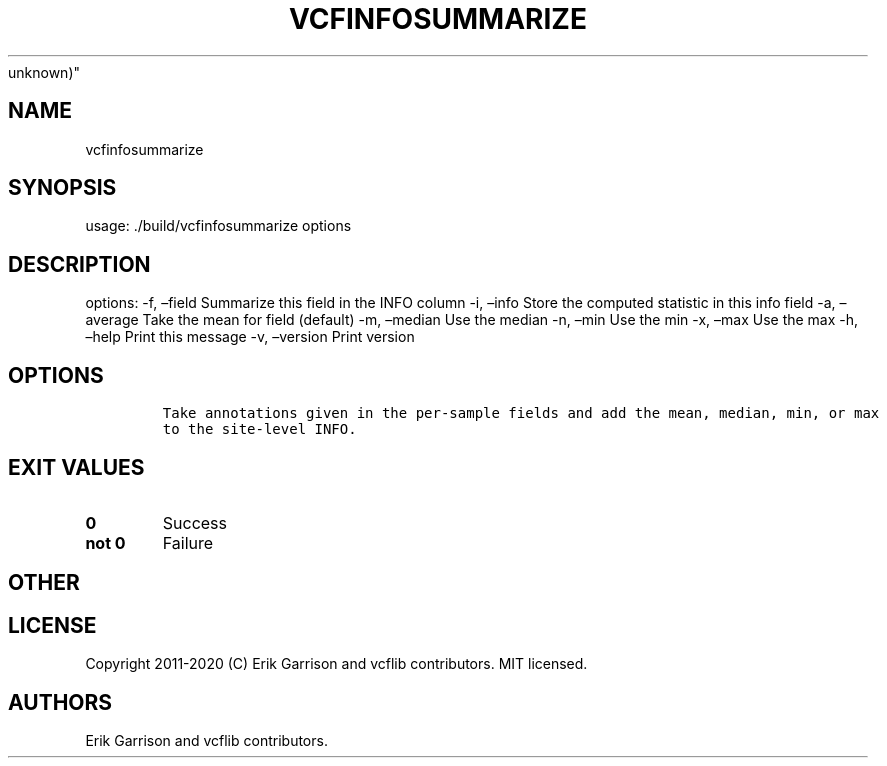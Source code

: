 .\" Automatically generated by Pandoc 2.7.3
.\"
.TH "VCFINFOSUMMARIZE" "1" "" "vcfinfosummarize (vcflib)" "vcfinfosummarize (VCF
unknown)"
.hy
.SH NAME
.PP
vcfinfosummarize
.SH SYNOPSIS
.PP
usage: ./build/vcfinfosummarize options
.SH DESCRIPTION
.PP
options: -f, \[en]field Summarize this field in the INFO column -i,
\[en]info Store the computed statistic in this info field -a,
\[en]average Take the mean for field (default) -m, \[en]median Use the
median -n, \[en]min Use the min -x, \[en]max Use the max -h, \[en]help
Print this message -v, \[en]version Print version
.SH OPTIONS
.IP
.nf
\f[C]


Take annotations given in the per-sample fields and add the mean, median, min, or max
to the site-level INFO.
\f[R]
.fi
.SH EXIT VALUES
.TP
.B \f[B]0\f[R]
Success
.TP
.B \f[B]not 0\f[R]
Failure
.SH OTHER
.SH LICENSE
.PP
Copyright 2011-2020 (C) Erik Garrison and vcflib contributors.
MIT licensed.
.SH AUTHORS
Erik Garrison and vcflib contributors.
